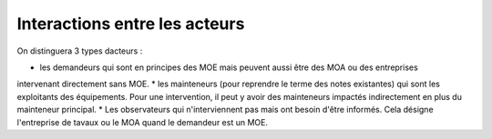 Interactions entre les acteurs
********************************

On distinguera 3 types dacteurs :

* les demandeurs qui sont en principes des MOE mais peuvent aussi être des MOA ou des entreprises
intervenant directement sans MOE.
* les mainteneurs (pour reprendre le terme des notes existantes) qui sont les exploitants des équipements.
Pour une intervention, il peut y avoir des mainteneurs impactés indirectement en plus du mainteneur principal.
* Les observateurs qui n'interviennent pas mais ont besoin d'être informés. Cela désigne l'entreprise de tavaux
ou le MOA quand le demandeur est un MOE.




